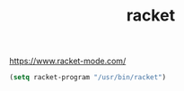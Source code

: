 #+TITLE: racket

https://www.racket-mode.com/

#+BEGIN_SRC emacs-lisp
(setq racket-program "/usr/bin/racket")
#+END_SRC
